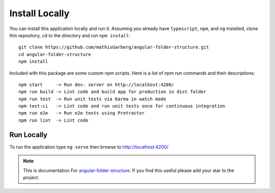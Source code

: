 Install Locally
===============

You can install this application locally and run it.  Assuming you already have
``typescript``, ``npm``, and ``ng`` installed, clone this repository, cd to the
directory and run ``npm install``::

  git clone https://github.com/mathisGarberg/angular-folder-structure.git
  cd angular-folder-structure
  npm install

Included with this package are some custom npm scripts.  Here is a list of
npm run commands and their descriptions::

  npm start     -> Run dev. server on http://localhost:4200/
  npm run build -> Lint code and build app for production in dist folder
  npm run test  -> Run unit tests via Karma in watch mode
  npm test:ci   -> Lint code and run unit tests once for continuous integration
  npm run e2e   -> Run e2e tests using Protractor
  npm run lint  -> Lint code


Run Locally
-----------

To run the application type ``ng serve`` then browse to
`http://localhost:4200/ <http://localhost:4200/>`_


.. note::
  This is documentation For `angular-folder-structure <https://github.com/mathisGarberg/angular-folder-structure>`_.
  If you find this useful please add your star to the project.
